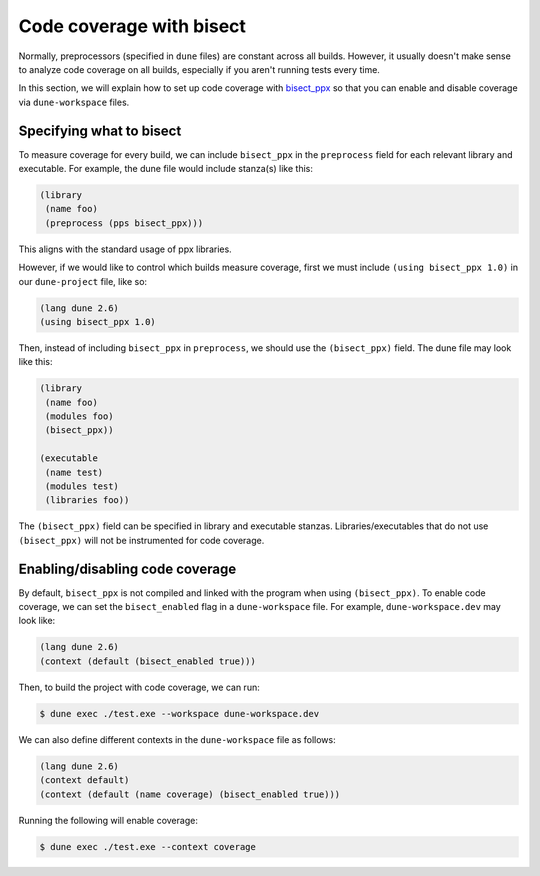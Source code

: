 *************************
Code coverage with bisect
*************************

Normally, preprocessors (specified in ``dune`` files) are constant across all
builds. However, it usually doesn't make sense to analyze code coverage on all
builds, especially if you aren't running tests every time.

In this section, we will explain how to set up code coverage with bisect_ppx_ so
that you can enable and disable coverage via ``dune-workspace`` files.

Specifying what to bisect
=========================

To measure coverage for every build, we can include ``bisect_ppx`` in the
``preprocess`` field for each relevant library and executable. For example, the
dune file would include stanza(s) like this:

.. code:: scheme

          (library
           (name foo)
           (preprocess (pps bisect_ppx)))

This aligns with the standard usage of ppx libraries.

However, if we would like to control which builds measure coverage, first we
must include ``(using bisect_ppx 1.0)`` in our ``dune-project`` file, like so:

.. code:: scheme

          (lang dune 2.6)
          (using bisect_ppx 1.0)

Then, instead of including ``bisect_ppx`` in ``preprocess``, we should use the
``(bisect_ppx)`` field. The dune file may look like this:

.. code:: scheme

          (library
           (name foo)
           (modules foo)
           (bisect_ppx))

          (executable
           (name test)
           (modules test)
           (libraries foo))

The ``(bisect_ppx)`` field can be specified in library and executable stanzas.
Libraries/executables that do not use ``(bisect_ppx)`` will not be instrumented
for code coverage.

Enabling/disabling code coverage
================================

By default, ``bisect_ppx`` is not compiled and linked with the program when
using ``(bisect_ppx)``. To enable code coverage, we can set the
``bisect_enabled``  flag in a ``dune-workspace`` file. For example,
``dune-workspace.dev`` may look like:

.. code:: scheme

          (lang dune 2.6)
          (context (default (bisect_enabled true)))

Then, to build the project with code coverage, we can run:

.. code:: bash

          $ dune exec ./test.exe --workspace dune-workspace.dev

We can also define different contexts in the ``dune-workspace`` file as follows:

.. code:: scheme

          (lang dune 2.6)
          (context default)
          (context (default (name coverage) (bisect_enabled true)))

Running the following will enable coverage:

.. code:: bash
    
          $ dune exec ./test.exe --context coverage

.. _bisect_ppx: https://github.com/aantron/bisect_ppx
